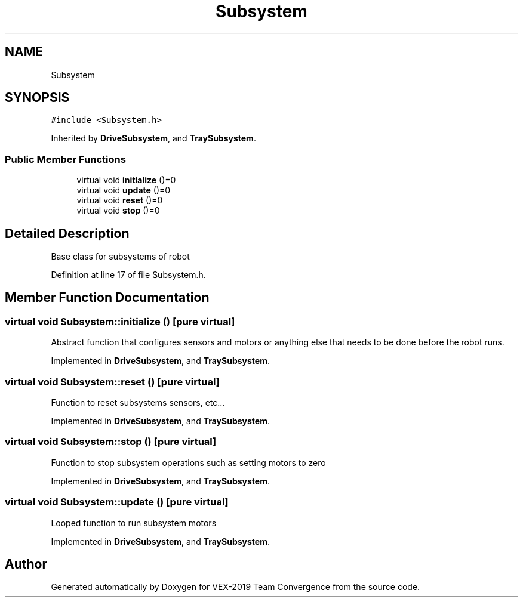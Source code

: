 .TH "Subsystem" 3 "Sun Oct 13 2019" "Version 0.0.5" "VEX-2019 Team Convergence" \" -*- nroff -*-
.ad l
.nh
.SH NAME
Subsystem
.SH SYNOPSIS
.br
.PP
.PP
\fC#include <Subsystem\&.h>\fP
.PP
Inherited by \fBDriveSubsystem\fP, and \fBTraySubsystem\fP\&.
.SS "Public Member Functions"

.in +1c
.ti -1c
.RI "virtual void \fBinitialize\fP ()=0"
.br
.ti -1c
.RI "virtual void \fBupdate\fP ()=0"
.br
.ti -1c
.RI "virtual void \fBreset\fP ()=0"
.br
.ti -1c
.RI "virtual void \fBstop\fP ()=0"
.br
.in -1c
.SH "Detailed Description"
.PP 
Base class for subsystems of robot 
.PP
Definition at line 17 of file Subsystem\&.h\&.
.SH "Member Function Documentation"
.PP 
.SS "virtual void Subsystem::initialize ()\fC [pure virtual]\fP"
Abstract function that configures sensors and motors or anything else that needs to be done before the robot runs\&. 
.PP
Implemented in \fBDriveSubsystem\fP, and \fBTraySubsystem\fP\&.
.SS "virtual void Subsystem::reset ()\fC [pure virtual]\fP"
Function to reset subsystems sensors, etc\&.\&.\&. 
.PP
Implemented in \fBDriveSubsystem\fP, and \fBTraySubsystem\fP\&.
.SS "virtual void Subsystem::stop ()\fC [pure virtual]\fP"
Function to stop subsystem operations such as setting motors to zero 
.PP
Implemented in \fBDriveSubsystem\fP, and \fBTraySubsystem\fP\&.
.SS "virtual void Subsystem::update ()\fC [pure virtual]\fP"
Looped function to run subsystem motors 
.PP
Implemented in \fBDriveSubsystem\fP, and \fBTraySubsystem\fP\&.

.SH "Author"
.PP 
Generated automatically by Doxygen for VEX-2019 Team Convergence from the source code\&.

